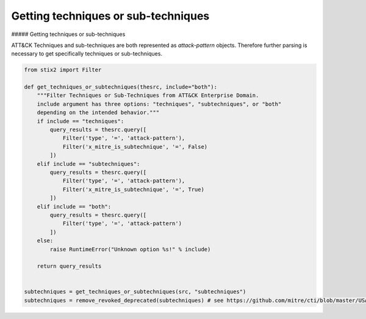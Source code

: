 Getting techniques or sub-techniques
===============

##### Getting techniques or sub-techniques

ATT&CK Techniques and sub-techniques are both represented as `attack-pattern` objects. Therefore further parsing is necessary to get specifically techniques or sub-techniques.

.. code-block:: python
    
    from stix2 import Filter

    def get_techniques_or_subtechniques(thesrc, include="both"):
        """Filter Techniques or Sub-Techniques from ATT&CK Enterprise Domain.
        include argument has three options: "techniques", "subtechniques", or "both"
        depending on the intended behavior."""
        if include == "techniques":
            query_results = thesrc.query([
                Filter('type', '=', 'attack-pattern'),
                Filter('x_mitre_is_subtechnique', '=', False)
            ])
        elif include == "subtechniques":
            query_results = thesrc.query([
                Filter('type', '=', 'attack-pattern'),
                Filter('x_mitre_is_subtechnique', '=', True)
            ])
        elif include == "both":
            query_results = thesrc.query([
                Filter('type', '=', 'attack-pattern')
            ])
        else:
            raise RuntimeError("Unknown option %s!" % include)

        return query_results


    subtechniques = get_techniques_or_subtechniques(src, "subtechniques")
    subtechniques = remove_revoked_deprecated(subtechniques) # see https://github.com/mitre/cti/blob/master/USAGE.md#removing-revoked-and-deprecated-objects
